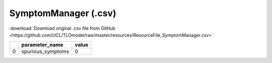SymptomManager (.csv)
=====================

:download:`Download original .csv file from GitHub <https://github.com/UCL/TLOmodel/raw/master/resources/ResourceFile_SymptomManager.csv>`

====  ==================  =======
  ..  parameter\_name       value
====  ==================  =======
   0  spurious\_symptoms        0
====  ==================  =======